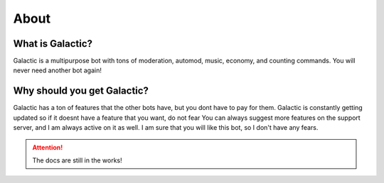 =========
About
=========
------------
What is Galactic?
------------

Galactic is a multipurpose bot with tons of moderation, automod, music, economy, and counting commands. You will never need another bot again!

------------
Why should you get Galactic?
------------
Galactic has a ton of features that the other bots have, but you dont have to pay for them. Galactic is constantly getting updated so if it doesnt have a feature that you want, do not fear
You can always suggest more features on the support server, and I am always active on it as well. I am sure that you will like this bot, so I don't have any fears.

.. attention:: The docs are still in the works!
